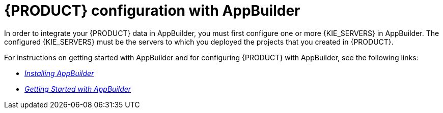 [id='entando-integrating-con_{context}']

= {PRODUCT} configuration with AppBuilder

In order to integrate your {PRODUCT} data in AppBuilder, you must first configure one or more {KIE_SERVERS} in AppBuilder. The configured {KIE_SERVERS} must be the servers to which you deployed the projects that you created in {PRODUCT}.

For instructions on getting started with AppBuilder and for configuring {PRODUCT} with AppBuilder, see the following links:

* http://docs.entando.com/#installation[_Installing AppBuilder_]
* http://docs.entando.com/#getting-started-app-builder[_Getting Started with AppBuilder_]
// * http://docs.entando.com/[_App building with Entando_]
